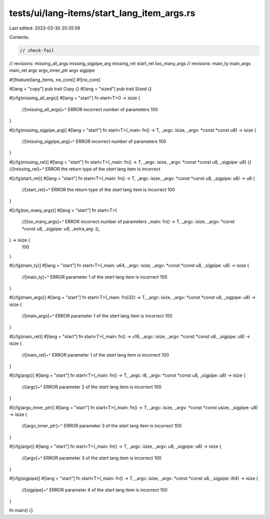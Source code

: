 tests/ui/lang-items/start_lang_item_args.rs
===========================================

Last edited: 2023-03-30 20:35:59

Contents:

.. code-block:: rs

    // check-fail
// revisions: missing_all_args missing_sigpipe_arg missing_ret start_ret too_many_args
// revisions: main_ty main_args main_ret argc argv_inner_ptr argv sigpipe

#![feature(lang_items, no_core)]
#![no_core]

#[lang = "copy"]
pub trait Copy {}
#[lang = "sized"]
pub trait Sized {}

#[cfg(missing_all_args)]
#[lang = "start"]
fn start<T>() -> isize {
    //[missing_all_args]~^ ERROR incorrect number of parameters
    100
}

#[cfg(missing_sigpipe_arg)]
#[lang = "start"]
fn start<T>(_main: fn() -> T, _argc: isize, _argv: *const *const u8) -> isize {
    //[missing_sigpipe_arg]~^ ERROR incorrect number of parameters
    100
}

#[cfg(missing_ret)]
#[lang = "start"]
fn start<T>(_main: fn() -> T, _argc: isize, _argv: *const *const u8, _sigpipe: u8) {}
//[missing_ret]~^ ERROR the return type of the `start` lang item is incorrect

#[cfg(start_ret)]
#[lang = "start"]
fn start<T>(_main: fn() -> T, _argc: isize, _argv: *const *const u8, _sigpipe: u8) -> u8 {
    //[start_ret]~^ ERROR the return type of the `start` lang item is incorrect
    100
}

#[cfg(too_many_args)]
#[lang = "start"]
fn start<T>(
    //[too_many_args]~^ ERROR incorrect number of parameters
    _main: fn() -> T,
    _argc: isize,
    _argv: *const *const u8,
    _sigpipe: u8,
    _extra_arg: (),
) -> isize {
    100
}

#[cfg(main_ty)]
#[lang = "start"]
fn start<T>(_main: u64, _argc: isize, _argv: *const *const u8, _sigpipe: u8) -> isize {
    //[main_ty]~^ ERROR parameter 1 of the `start` lang item is incorrect
    100
}

#[cfg(main_args)]
#[lang = "start"]
fn start<T>(_main: fn(i32) -> T, _argc: isize, _argv: *const *const u8, _sigpipe: u8) -> isize {
    //[main_args]~^ ERROR parameter 1 of the `start` lang item is incorrect
    100
}

#[cfg(main_ret)]
#[lang = "start"]
fn start<T>(_main: fn() -> u16, _argc: isize, _argv: *const *const u8, _sigpipe: u8) -> isize {
    //[main_ret]~^ ERROR parameter 1 of the `start` lang item is incorrect
    100
}

#[cfg(argc)]
#[lang = "start"]
fn start<T>(_main: fn() -> T, _argc: i8, _argv: *const *const u8, _sigpipe: u8) -> isize {
    //[argc]~^ ERROR parameter 2 of the `start` lang item is incorrect
    100
}

#[cfg(argv_inner_ptr)]
#[lang = "start"]
fn start<T>(_main: fn() -> T, _argc: isize, _argv: *const *const usize, _sigpipe: u8) -> isize {
    //[argv_inner_ptr]~^ ERROR parameter 3 of the `start` lang item is incorrect
    100
}

#[cfg(argv)]
#[lang = "start"]
fn start<T>(_main: fn() -> T, _argc: isize, _argv: u8, _sigpipe: u8) -> isize {
    //[argv]~^ ERROR parameter 3 of the `start` lang item is incorrect
    100
}

#[cfg(sigpipe)]
#[lang = "start"]
fn start<T>(_main: fn() -> T, _argc: isize, _argv: *const *const u8, _sigpipe: i64) -> isize {
    //[sigpipe]~^ ERROR parameter 4 of the `start` lang item is incorrect
    100
}

fn main() {}


